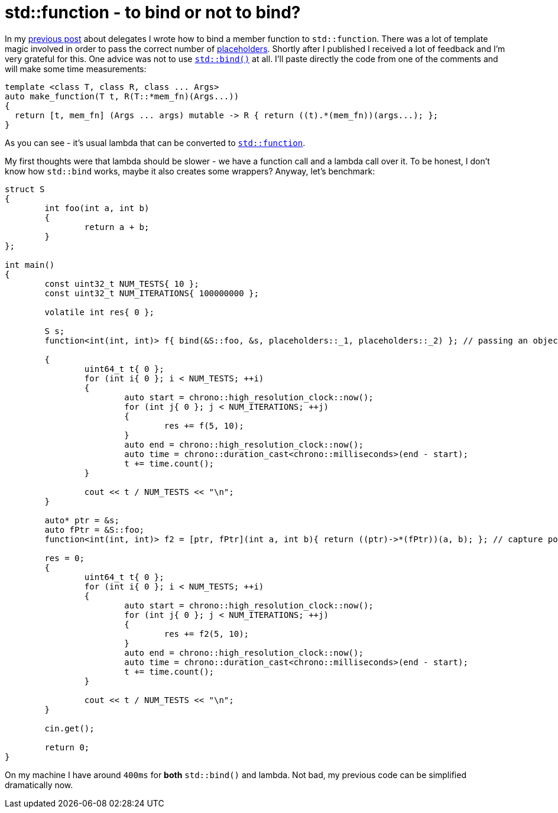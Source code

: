 = std::function - to bind or not to bind?
:hp-tags: c++

In my https://nikitablack.github.io/2016/04/26/stdfunction-as-delegate.html[previous post] about delegates I wrote how to bind a member function to `std::function`. There was a lot of template magic involved in order to pass the correct number of http://en.cppreference.com/w/cpp/utility/functional/placeholders[placeholders]. Shortly after I published I received a lot of feedback and I'm very grateful for this. One advice was not to use http://en.cppreference.com/w/cpp/utility/functional/bind[`std::bind()`] at all. I'll paste directly the code from one of the comments and will make some time measurements:

[source,cpp]
----
template <class T, class R, class ... Args>
auto make_function(T t, R(T::*mem_fn)(Args...))
{
  return [t, mem_fn] (Args ... args) mutable -> R { return ((t).*(mem_fn))(args...); };
}
----

As you can see - it's usual lambda that can be converted to http://en.cppreference.com/w/cpp/utility/functional/function[`std::function`].

My first thoughts were that lambda should be slower - we have a function call and a lambda call over it. To be honest, I don't know how `std::bind` works, maybe it also creates some wrappers? Anyway, let's benchmark:

[source,cpp]
----
struct S
{
	int foo(int a, int b)
	{
		return a + b;
	}
};

int main()
{
	const uint32_t NUM_TESTS{ 10 };
	const uint32_t NUM_ITERATIONS{ 100000000 };

	volatile int res{ 0 };

	S s;
	function<int(int, int)> f{ bind(&S::foo, &s, placeholders::_1, placeholders::_2) }; // passing an object's pointer as I did in previous article

	{
		uint64_t t{ 0 };
		for (int i{ 0 }; i < NUM_TESTS; ++i)
		{
			auto start = chrono::high_resolution_clock::now();
			for (int j{ 0 }; j < NUM_ITERATIONS; ++j)
			{
				res += f(5, 10);
			}
			auto end = chrono::high_resolution_clock::now();
			auto time = chrono::duration_cast<chrono::milliseconds>(end - start);
			t += time.count();
		}

		cout << t / NUM_TESTS << "\n";
	}

	auto* ptr = &s;
	auto fPtr = &S::foo;
	function<int(int, int)> f2 = [ptr, fPtr](int a, int b){ return ((ptr)->*(fPtr))(a, b); }; // capture pointers by copy
	
	res = 0;
	{
		uint64_t t{ 0 };
		for (int i{ 0 }; i < NUM_TESTS; ++i)
		{
			auto start = chrono::high_resolution_clock::now();
			for (int j{ 0 }; j < NUM_ITERATIONS; ++j)
			{
				res += f2(5, 10);
			}
			auto end = chrono::high_resolution_clock::now();
			auto time = chrono::duration_cast<chrono::milliseconds>(end - start);
			t += time.count();
		}

		cout << t / NUM_TESTS << "\n";
	}

	cin.get();

	return 0;
}
----

On my machine I have around `400ms` for *both* `std::bind()` and lambda. Not bad, my previous code can be simplified dramatically now.